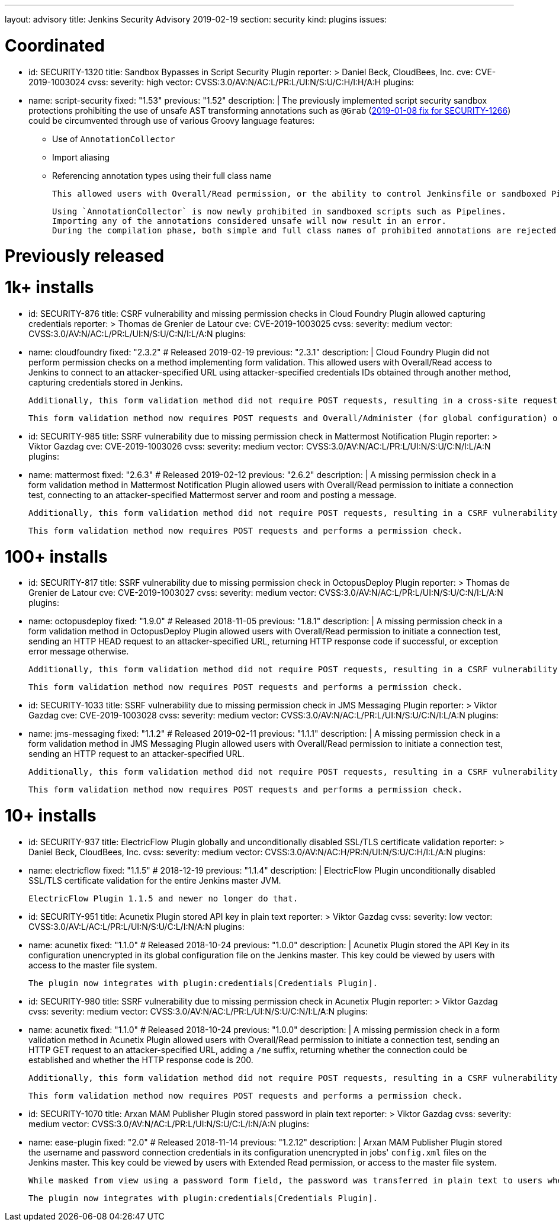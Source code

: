 ---
layout: advisory
title: Jenkins Security Advisory 2019-02-19
section: security
kind: plugins
issues:

# Coordinated

- id: SECURITY-1320
  title: Sandbox Bypasses in Script Security Plugin
  reporter: >
    Daniel Beck, CloudBees, Inc.
  cve: CVE-2019-1003024
  cvss:
    severity: high
    vector: CVSS:3.0/AV:N/AC:L/PR:L/UI:N/S:U/C:H/I:H/A:H
  plugins:
    - name: script-security
      fixed: "1.53"
      previous: "1.52"
  description: |
    The previously implemented script security sandbox protections prohibiting the use of unsafe AST transforming annotations such as `@Grab` (link:../2019-01-08/#SECURITY-1266[2019-01-08 fix for SECURITY-1266]) could be circumvented through use of various Groovy language features:

    * Use of `AnnotationCollector`
    * Import aliasing
    * Referencing annotation types using their full class name

    This allowed users with Overall/Read permission, or the ability to control Jenkinsfile or sandboxed Pipeline shared library contents in SCM, to bypass the sandbox protection and execute arbitrary code on the Jenkins master.

    Using `AnnotationCollector` is now newly prohibited in sandboxed scripts such as Pipelines.
    Importing any of the annotations considered unsafe will now result in an error.
    During the compilation phase, both simple and full class names of prohibited annotations are rejected for element annotations.


# Previously released


# 1k+ installs

- id: SECURITY-876
  title: CSRF vulnerability and missing permission checks in Cloud Foundry Plugin allowed capturing credentials
  reporter: >
    Thomas de Grenier de Latour
  cve: CVE-2019-1003025
  cvss:
    severity: medium
    vector: CVSS:3.0/AV:N/AC:L/PR:L/UI:N/S:U/C:N/I:L/A:N
  plugins:
    - name: cloudfoundry
      fixed: "2.3.2" # Released 2019-02-19
      previous: "2.3.1"
  description: |
    Cloud Foundry Plugin did not perform permission checks on a method implementing form validation.
    This allowed users with Overall/Read access to Jenkins to connect to an attacker-specified URL using attacker-specified credentials IDs obtained through another method, capturing credentials stored in Jenkins.

    Additionally, this form validation method did not require POST requests, resulting in a cross-site request forgery vulnerability.

    This form validation method now requires POST requests and Overall/Administer (for global configuration) or Item/Configure permissions (for job configuration).


- id: SECURITY-985
  title: SSRF vulnerability due to missing permission check in Mattermost Notification Plugin
  reporter: >
    Viktor Gazdag
  cve: CVE-2019-1003026
  cvss:
    severity: medium
    vector: CVSS:3.0/AV:N/AC:L/PR:L/UI:N/S:U/C:N/I:L/A:N
  plugins:
    - name: mattermost
      fixed: "2.6.3" # Released 2019-02-12
      previous: "2.6.2"
  description: |
    A missing permission check in a form validation method in Mattermost Notification Plugin allowed users with Overall/Read permission to initiate a connection test, connecting to an attacker-specified Mattermost server and room and posting a message.

    Additionally, this form validation method did not require POST requests, resulting in a CSRF vulnerability.

    This form validation method now requires POST requests and performs a permission check.


# 100+ installs

- id: SECURITY-817
  title: SSRF vulnerability due to missing permission check in OctopusDeploy Plugin
  reporter: >
    Thomas de Grenier de Latour
  cve: CVE-2019-1003027
  cvss:
    severity: medium
    vector: CVSS:3.0/AV:N/AC:L/PR:L/UI:N/S:U/C:N/I:L/A:N
  plugins:
    - name: octopusdeploy
      fixed: "1.9.0" # Released 2018-11-05
      previous: "1.8.1"
  description: |
    A missing permission check in a form validation method in OctopusDeploy Plugin allowed users with Overall/Read permission to initiate a connection test, sending an HTTP HEAD request to an attacker-specified URL, returning HTTP response code if successful, or exception error message otherwise.

    Additionally, this form validation method did not require POST requests, resulting in a CSRF vulnerability.

    This form validation method now requires POST requests and performs a permission check.

- id: SECURITY-1033
  title: SSRF vulnerability due to missing permission check in JMS Messaging Plugin
  reporter: >
    Viktor Gazdag
  cve: CVE-2019-1003028
  cvss:
    severity: medium
    vector: CVSS:3.0/AV:N/AC:L/PR:L/UI:N/S:U/C:N/I:L/A:N
  plugins:
    - name: jms-messaging
      fixed: "1.1.2" # Released 2019-02-11
      previous: "1.1.1"
  description: |
    A missing permission check in a form validation method in JMS Messaging Plugin allowed users with Overall/Read permission to initiate a connection test, sending an HTTP request to an attacker-specified URL.

    Additionally, this form validation method did not require POST requests, resulting in a CSRF vulnerability.

    This form validation method now requires POST requests and performs a permission check.



# 10+ installs

- id: SECURITY-937
  title: ElectricFlow Plugin globally and unconditionally disabled SSL/TLS certificate validation
  reporter: >
    Daniel Beck, CloudBees, Inc.
  cvss:
    severity: medium
    vector: CVSS:3.0/AV:N/AC:H/PR:N/UI:N/S:U/C:H/I:L/A:N
  plugins:
    - name: electricflow
      fixed: "1.1.5" # 2018-12-19
      previous: "1.1.4"
  description: |
    ElectricFlow Plugin unconditionally disabled SSL/TLS certificate validation for the entire Jenkins master JVM.

    ElectricFlow Plugin 1.1.5 and newer no longer do that.

- id: SECURITY-951
  title: Acunetix Plugin stored API key in plain text
  reporter: >
    Viktor Gazdag
  cvss:
    severity: low
    vector: CVSS:3.0/AV:L/AC:L/PR:L/UI:N/S:U/C:L/I:N/A:N
  plugins:
    - name: acunetix
      fixed: "1.1.0" # Released 2018-10-24
      previous: "1.0.0"
  description: |
    Acunetix Plugin stored the API Key in its configuration unencrypted in its global configuration file on the Jenkins master.
    This key could be viewed by users with access to the master file system.

    The plugin now integrates with plugin:credentials[Credentials Plugin].

- id: SECURITY-980
  title: SSRF vulnerability due to missing permission check in Acunetix Plugin
  reporter: >
    Viktor Gazdag
  cvss:
    severity: medium
    vector: CVSS:3.0/AV:N/AC:L/PR:L/UI:N/S:U/C:N/I:L/A:N
  plugins:
    - name: acunetix
      fixed: "1.1.0" # Released 2018-10-24
      previous: "1.0.0"
  description: |
    A missing permission check in a form validation method in Acunetix Plugin allowed users with Overall/Read permission to initiate a connection test, sending an HTTP GET request to an attacker-specified URL, adding a `/me` suffix, returning whether the connection could be established and whether the HTTP response code is 200.

    Additionally, this form validation method did not require POST requests, resulting in a CSRF vulnerability.

    This form validation method now requires POST requests and performs a permission check.

- id: SECURITY-1070
  title: Arxan MAM Publisher Plugin stored password in plain text
  reporter: >
    Viktor Gazdag
  cvss:
    severity: medium
    vector: CVSS:3.0/AV:N/AC:L/PR:L/UI:N/S:U/C:L/I:N/A:N
  plugins:
    - name: ease-plugin
      fixed: "2.0" # Released 2018-11-14
      previous: "1.2.12"
  description: |
    Arxan MAM Publisher Plugin stored the username and password connection credentials in its configuration unencrypted in jobs' `config.xml` files on the Jenkins master.
    This key could be viewed by users with Extended Read permission, or access to the master file system.

    While masked from view using a password form field, the password was transferred in plain text to users when accessing the job configuration form.

    The plugin now integrates with plugin:credentials[Credentials Plugin].
